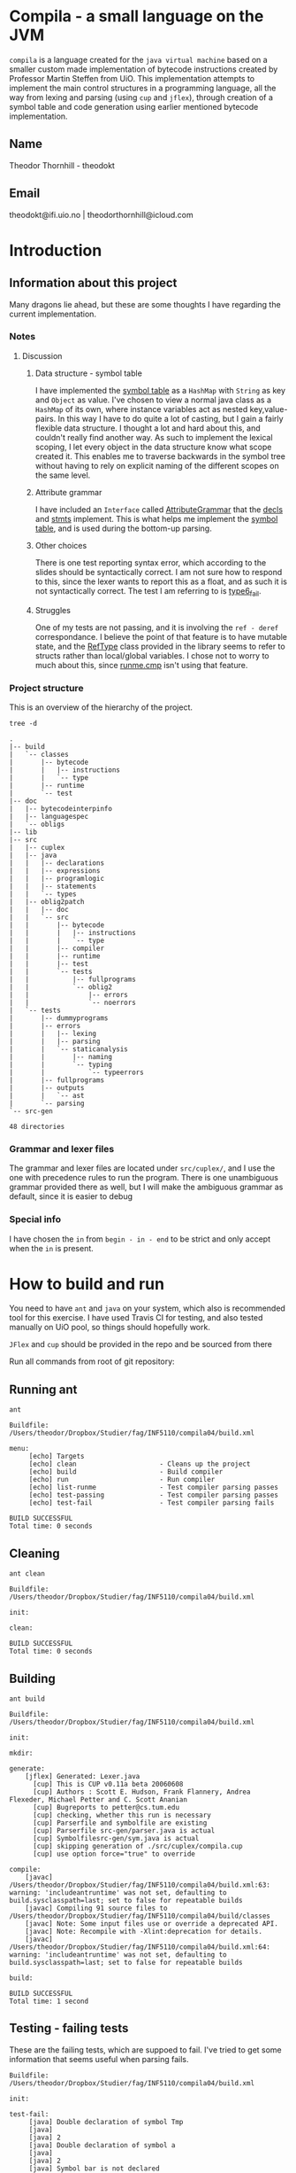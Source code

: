 * Compila - a small language on the JVM
  =compila= is a language created for the =java virtual machine= based on a smaller
  custom made implementation of bytecode instructions created by Professor
  Martin Steffen from UiO. This implementation attempts to implement the main
  control structures in a programming language, all the way from lexing and
  parsing (using =cup= and =jflex=), through creation of a symbol table and code
  generation using earlier mentioned bytecode implementation. 
** Name
Theodor Thornhill - theodokt

** Email
theodokt@ifi.uio.no | theodorthornhill@icloud.com
* Introduction
** Information about this project
   Many dragons lie ahead, but these are some thoughts I have regarding the
   current implementation.
*** Notes 
**** Discussion
***** Data structure - symbol table
      I have implemented the [[file:src/java/programlogic/SymbolTable.java::}][symbol table]] as a =HashMap= with =String= as key and
      =Object= as value. I've chosen to view a normal java class as a =HashMap= of its
      own, where instance variables act as nested key,value-pairs. In this way I
      have to do quite a lot of casting, but I gain a fairly flexible data
      structure. I thought a lot and hard about this, and couldn't really find
      another way. As such to implement the lexical scoping, I let every object in
      the data structure know what scope created it. This enables me to traverse
      backwards in the symbol tree without having to rely on explicit naming of
      the different scopes on the same level.
***** Attribute grammar
      I have included an =Interface= called [[file:src/java/programlogic/AttributeGrammar.java::}][AttributeGrammar]] that the [[file:src/java/declarations/Decl.java::}][decls]] and
      [[file:src/java/statements/Stmt.java::}][stmts]] implement. This is what helps me implement the [[file:src/java/programlogic/SymbolTable.java::}][symbol table]], and is
      used during the bottom-up parsing. 
***** Other choices
      There is one test reporting syntax error, which according to the slides
      should be syntactically correct. I am not sure how to respond to this,
      since the lexer wants to report this as a float, and as such it is not
      syntactically correct. The test I am referring to is [[file:src/oblig2patch/src/tests/oblig2/errors/type6_fail.cmp::program%20type6_fail][type6_fail]].
***** Struggles
      One of my tests are not passing, and it is involving the =ref - deref=
      correspondance. I believe the point of that feature is to have mutable
      state, and the [[file:src/oblig2patch/src/bytecode/type/RefType.java::}][RefType]] class provided in the library seems to refer to
      structs rather than local/global variables. I chose not to worry to much
      about this, since [[file:src/oblig2patch/src/tests/fullprograms/runme.cmp::program%20runme][runme.cmp]] isn't using that feature. 
*** Project structure
    This is an overview of the hierarchy of the project. 
    #+BEGIN_SRC shell :results output  :exports both
    tree -d
    #+END_SRC

    #+RESULTS:
    #+begin_example
    .
    |-- build
    |   `-- classes
    |       |-- bytecode
    |       |   |-- instructions
    |       |   `-- type
    |       |-- runtime
    |       `-- test
    |-- doc
    |   |-- bytecodeinterpinfo
    |   |-- languagespec
    |   `-- obligs
    |-- lib
    |-- src
    |   |-- cuplex
    |   |-- java
    |   |   |-- declarations
    |   |   |-- expressions
    |   |   |-- programlogic
    |   |   |-- statements
    |   |   `-- types
    |   |-- oblig2patch
    |   |   |-- doc
    |   |   `-- src
    |   |       |-- bytecode
    |   |       |   |-- instructions
    |   |       |   `-- type
    |   |       |-- compiler
    |   |       |-- runtime
    |   |       |-- test
    |   |       `-- tests
    |   |           |-- fullprograms
    |   |           `-- oblig2
    |   |               |-- errors
    |   |               `-- noerrors
    |   `-- tests
    |       |-- dummyprograms
    |       |-- errors
    |       |   |-- lexing
    |       |   |-- parsing
    |       |   `-- staticanalysis
    |       |       |-- naming
    |       |       `-- typing
    |       |           `-- typeerrors
    |       |-- fullprograms
    |       |-- outputs
    |       |   `-- ast
    |       `-- parsing
    `-- src-gen

    48 directories
    #+end_example

*** Grammar and lexer files
    The grammar and lexer files are located under =src/cuplex/=, and I use the one
    with precedence rules to run the program. There is one unambiguous grammar
    provided there as well, but I will make the ambiguous grammar as default,
    since it is easier to debug

*** Special info
   I have chosen the =in= from =begin - in - end= to be strict and only accept
   when the =in= is present.
* How to build and run

You need to have =ant=  and =java= on your system, which also is recommended tool for this
exercise. I have used Travis CI for testing, and also tested manually on UiO
pool, so things should hopefully work.

=JFlex= and =cup= should be provided in the repo and be sourced from there

Run all commands from root of git repository:
** Running ant
#+NAME: ant
#+BEGIN_SRC shell :results output :exports both
ant
#+END_SRC

#+RESULTS: ant
#+begin_example
Buildfile: /Users/theodor/Dropbox/Studier/fag/INF5110/compila04/build.xml

menu:
     [echo] Targets                             
     [echo] clean                     - Cleans up the project
     [echo] build                     - Build compiler
     [echo] run                       - Run compiler
     [echo] list-runme                - Test compiler parsing passes
     [echo] test-passing              - Test compiler parsing passes
     [echo] test-fail                 - Test compiler parsing fails

BUILD SUCCESSFUL
Total time: 0 seconds
#+end_example

** Cleaning
#+NAME: clean
#+BEGIN_SRC shell :results output :exports both
ant clean
#+END_SRC

#+RESULTS: clean
: Buildfile: /Users/theodor/Dropbox/Studier/fag/INF5110/compila04/build.xml
: 
: init:
: 
: clean:
: 
: BUILD SUCCESSFUL
: Total time: 0 seconds

** Building
#+NAME: build
#+BEGIN_SRC shell :results output :exports both
ant build
#+END_SRC

#+RESULTS: build
#+begin_example
Buildfile: /Users/theodor/Dropbox/Studier/fag/INF5110/compila04/build.xml

init:

mkdir:

generate:
    [jflex] Generated: Lexer.java
      [cup] This is CUP v0.11a beta 20060608
      [cup] Authors : Scott E. Hudson, Frank Flannery, Andrea Flexeder, Michael Petter and C. Scott Ananian
      [cup] Bugreports to petter@cs.tum.edu
      [cup] checking, whether this run is necessary
      [cup] Parserfile and symbolfile are existing
      [cup] Parserfile src-gen/parser.java is actual
      [cup] Symbolfilesrc-gen/sym.java is actual
      [cup] skipping generation of ./src/cuplex/compila.cup
      [cup] use option force="true" to override

compile:
    [javac] /Users/theodor/Dropbox/Studier/fag/INF5110/compila04/build.xml:63: warning: 'includeantruntime' was not set, defaulting to build.sysclasspath=last; set to false for repeatable builds
    [javac] Compiling 91 source files to /Users/theodor/Dropbox/Studier/fag/INF5110/compila04/build/classes
    [javac] Note: Some input files use or override a deprecated API.
    [javac] Note: Recompile with -Xlint:deprecation for details.
    [javac] /Users/theodor/Dropbox/Studier/fag/INF5110/compila04/build.xml:64: warning: 'includeantruntime' was not set, defaulting to build.sysclasspath=last; set to false for repeatable builds

build:

BUILD SUCCESSFUL
Total time: 1 second
#+end_example

** Testing - failing tests
   These are the failing tests, which are suppoed to fail. I've tried to get
   some information that seems useful when parsing fails.
#+NAME: test-failing
#+BEGIN_SRC shell :results output :exports results
ant test-fail
#+END_SRC

#+RESULTS: test-failing
#+begin_example
Buildfile: /Users/theodor/Dropbox/Studier/fag/INF5110/compila04/build.xml

init:

test-fail:
     [java] Double declaration of symbol Tmp
     [java] 
     [java] 2
     [java] Double declaration of symbol a
     [java] 
     [java] 2
     [java] Symbol bar is not declared
     [java] 
     [java] 2
     [java] No Main procedure declared in program
     [java] 
     [java] 2
     [java] 32
     [java] 0
     [java] Return type differs from stated returntype
     [java] 
     [java] 2
     [java] Return type differs from stated returntype
     [java] 
     [java] 2
     [java] Procedure requires 2 arguments, but was given 1 arguments
     [java] 
     [java] 2
     [java] argument true: type bool is not the same type as param val2: type int
     [java] 
     [java] 2
     [java] Undeclared user defined return type notexist
     [java] 
     [java] 2
     [java] Return type differs from stated returntype
     [java] 
     [java] 2
     [java] Wrong type in assignment on tmp and 42
     [java] 
     [java] 2
     [java] Condition in if-statement must be boolean
     [java] 
     [java] 2
     [java] Wrong type in assignment on tmp and BinaryExpr@6f6745d6
     [java] 
     [java] 2
     [java] Condition in while-statement must be boolean
     [java] 
     [java] 2
     [java] Record not declared
     [java] 
     [java] 2
     [java] Syntax error on line: 5, [42.]
     [java] Permission ("java.lang.RuntimePermission" "exitVM") was not granted.
     [java] 
     [java] 1
     [java] Attribute not declared
     [java] 
     [java] 2
     [java] Argument of new is not declared
     [java] 
     [java] 2
     [java] Symbol bar is not declared
     [java] 
     [java] 2
     [java] Attribute not declared
     [java] 
     [java] 2
     [java] Argument of not operator not of type bool
     [java] 
     [java] 2
     [java] Arguments of artihmetic operation not correct type
     [java] 
     [java] 2
     [java] Arguments of logical operation not correct type
     [java] 
     [java] 2
     [java] Argument of new is not declared
     [java] 
     [java] 2
     [java] Argument of not operator not of type bool
     [java] 
     [java] 2
     [java] Arguments of relational operation not correct type
     [java] 
     [java] 2

BUILD SUCCESSFUL
Total time: 0 seconds
#+end_example

** Testing - passing tests
   I added one test of my own, since [[file:src/oblig2patch/src/tests/oblig2/noerrors/test2.cmp::program%20test2][test2]] was missing from the
   test-files. Since I implemented the while loop I wanted to have a test for
   it, so i created my own =test2=. 
#+NAME: test
#+BEGIN_SRC shell :results output :exports both
ant test-passing
#+END_SRC

#+RESULTS: test
#+begin_example
Buildfile: /Users/theodor/Dropbox/Studier/fag/INF5110/compila04/build.xml

init:

test-passing:
     [java] 42.042.042
     [java] 0
     [java] ""
     [java] "Printing in loop: "1""
     [java] ""
     [java] "Printing in loop: "2""
     [java] ""
     [java] "Printing in loop: "3""
     [java] ""
     [java] "Printing in loop: "4""
     [java] ""
     [java] "Printing in loop: "5""
     [java] 
     [java] 0
     [java] 4242.0
     [java] 0
     [java] 43.042
     [java] 0
     [java] 32
     [java] 0

BUILD SUCCESSFUL
Total time: 0 seconds
#+end_example

** Printout of generated bytecode
This is the bytecode you will get when running with the list option. 
#+BEGIN_SRC shell :results output :exports both
ant list-runme
#+END_SRC

#+RESULTS:
#+begin_example
Buildfile: /Users/theodor/Dropbox/Studier/fag/INF5110/compila04/build.xml

init:

list-runme:
     [java] Loading from file: /Users/theodor/Dropbox/Studier/fag/INF5110/compila04/example.bin
     [java] Variables:
     [java] 0: var void dummy
     [java] Procedures:
     [java] 0: proc string Add(void 0, void 1)
     [java]     var void 2
     [java]     0: new Complex
     [java]     3: storelocal 2
     [java]     6: loadlocal 0
     [java]     9: getfield Complex[0] {float}
     [java]     14: loadlocal 1
     [java]     17: getfield Complex[0] {float}
     [java]     22: add
     [java]     23: loadlocal 2
     [java]     26: putfield Complex[0] {float}
     [java]     31: loadlocal 0
     [java]     34: getfield Complex[1] {float}
     [java]     39: loadlocal 1
     [java]     42: getfield Complex[1] {float}
     [java]     47: add
     [java]     48: loadlocal 2
     [java]     51: putfield Complex[1] {float}
     [java]     56: loadlocal 2
     [java]     59: return
     [java] 1: proc int Max(int 0, int 1)
     [java]     var int 2
     [java]     0: loadlocal 0
     [java]     3: loadlocal 1
     [java]     6: gt
     [java]     7: jmpfalse 19
     [java]     10: loadlocal 0
     [java]     13: storelocal 2
     [java]     16: jmp 26
     [java]     19: nop
     [java]     20: loadlocal 1
     [java]     23: storelocal 2
     [java]     26: nop
     [java]     27: loadlocal 2
     [java]     30: return
     [java] 2: proc void printCmplx(void 0)
     [java]     0: pushstring ""Real ""
     [java]     3: call printstr {3}
     [java]     6: loadlocal 0
     [java]     9: getfield Complex[0] {float}
     [java]     14: call printfloat {4}
     [java]     17: pushstring """"
     [java]     20: call printline {5}
     [java]     23: pushstring ""Imag ""
     [java]     26: call printstr {3}
     [java]     29: loadlocal 0
     [java]     32: getfield Complex[1] {float}
     [java]     37: call printfloat {4}
     [java]     40: pushstring """"
     [java]     43: call printline {5}
     [java]     46: return
     [java] 3: proc string printstr()
     [java] 4: proc float printfloat()
     [java] 5: proc string printline()
     [java] 6: proc string printstr()
     [java] 7: proc float printfloat()
     [java] 8: proc string printline()
     [java] 9: proc void test()
     [java]     var void 0
     [java]     var void 1
     [java]     var void 2
     [java]     var int 3
     [java]     var int 4
     [java]     var int 5
     [java]     0: new Complex
     [java]     3: storelocal 0
     [java]     6: new Complex
     [java]     9: storelocal 1
     [java]     12: pushint 1
     [java]     17: loadlocal 0
     [java]     20: putfield Complex[0] {float}
     [java]     25: pushint 2
     [java]     30: loadlocal 0
     [java]     33: putfield Complex[1] {float}
     [java]     38: pushint 3
     [java]     43: loadlocal 1
     [java]     46: putfield Complex[0] {float}
     [java]     51: pushint 4
     [java]     56: loadlocal 1
     [java]     59: putfield Complex[1] {float}
     [java]     64: loadlocal 0
     [java]     67: loadlocal 1
     [java]     70: call Add {0}
     [java]     73: call printCmplx {2}
     [java]     76: pushint 3
     [java]     81: storelocal 3
     [java]     84: pushint 7
     [java]     89: storelocal 4
     [java]     92: loadlocal 4
     [java]     95: loadlocal 3
     [java]     98: call Max {1}
     [java]     101: storelocal 5
     [java]     104: return
     [java] 10: proc void printStr(string 0)
     [java]     0: pushstring ""Navn ""
     [java]     3: loadlocal 0
     [java]     6: add
     [java]     7: storelocal 0
     [java]     10: loadlocal 0
     [java]     13: call printstr {3}
     [java]     16: return
     [java] 11: proc string printstr()
     [java] 12: proc void inOutTest()
     [java]     var int 0
     [java]     var int 1
     [java]     0: pushstring ""skriv v1""
     [java]     3: call printline {5}
     [java]     6: call readint {14}
     [java]     9: storelocal 0
     [java]     12: pushstring ""skriv v2""
     [java]     15: call printline {5}
     [java]     18: call readint {14}
     [java]     21: storelocal 1
     [java]     24: pushstring ""Storst ""
     [java]     27: call printstr {3}
     [java]     30: loadlocal 0
     [java]     33: loadlocal 1
     [java]     36: call Max {1}
     [java]     39: call printint {18}
     [java]     42: pushstring """"
     [java]     45: call printline {5}
     [java]     48: return
     [java] 13: proc string printline()
     [java] 14: proc int readint()
     [java] 15: proc string printline()
     [java] 16: proc int readint()
     [java] 17: proc string printstr()
     [java] 18: proc int printint()
     [java] 19: proc string printline()
     [java] 20: proc void Main()
     [java]     var float 0
     [java]     var int 1
     [java]     var string 2
     [java]     0: pushfloat 6.48074
     [java]     5: storelocal 0
     [java]     8: loadlocal 0
     [java]     11: call printfloat {4}
     [java]     14: pushstring """"
     [java]     17: call printline {5}
     [java]     20: pushint 7
     [java]     25: storelocal 1
     [java]     28: loadlocal 1
     [java]     31: call printint {18}
     [java]     34: pushstring """"
     [java]     37: call printline {5}
     [java]     40: pushstring ""TestNavn""
     [java]     43: storelocal 2
     [java]     46: loadlocal 2
     [java]     49: call printStr {10}
     [java]     52: pushstring """"
     [java]     55: call printline {5}
     [java]     58: call test {9}
     [java]     61: call inOutTest {12}
     [java]     64: new Complex
     [java]     67: storeglobal dummy{void}
     [java]     70: pushfloat 1.0
     [java]     75: loadglobal dummy
     [java]     78: putfield Complex[0] {float}
     [java]     83: pushfloat 2.0
     [java]     88: loadglobal dummy
     [java]     91: putfield Complex[1] {float}
     [java]     96: loadglobal dummy
     [java]     99: call printCmplx {2}
     [java]     102: pushstring ""DONE""
     [java]     105: call printline {5}
     [java]     108: return
     [java] 21: proc float printfloat()
     [java] 22: proc string printline()
     [java] 23: proc int printint()
     [java] 24: proc string printline()
     [java] 25: proc string printline()
     [java] 26: proc string printline()
     [java] Structs:
     [java] 0: Complex
     [java]     0: float
     [java]     1: float
     [java] Constants:
     [java] 0: "Real "
     [java] 1: ""
     [java] 2: "Imag "
     [java] 3: ""
     [java] 4: "Navn "
     [java] 5: "skriv v1"
     [java] 6: "skriv v2"
     [java] 7: "Storst "
     [java] 8: ""
     [java] 9: ""
     [java] 10: ""
     [java] 11: "TestNavn"
     [java] 12: ""
     [java] 13: "DONE"
     [java] STARTWITH: Main
     [java] 
     [java] 0

BUILD SUCCESSFUL
Total time: 0 seconds
#+end_example

** Running the program
Run the program by running this command:
#+NAME: test-run
#+BEGIN_SRC shell :results output :exports both
ant run
#+END_SRC

* Results of run
 
#+RESULTS: test-run
#+begin_example
Buildfile: /Users/theodor/Dropbox/Studier/fag/INF5110/compila04/build.xml

init:

run:
     [java] 6.48074""
     [java] 7""
     [java] "Navn ""TestNavn"""
     [java] "Real "4.0""
     [java] "Imag "6.0""
     [java] "skriv v1"
54
     [java] "skriv v2"
234
     [java] "Storst "234""
     [java] "Real "1.0""
     [java] "Imag "2.0""
     [java] "DONE"
     [java] 
     [java] 0

BUILD SUCCESSFUL
Total time: 1 second
#+end_example

